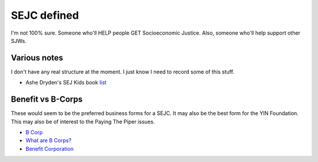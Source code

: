 SEJC defined
=============
I'm not 100% sure. Someone who'll HELP people GET Socioeconomic Justice. Also, someone who'll help support other SJWs.

Various notes
-------------
I don't have any real structure at the moment. I just know I need to record some of this stuff.

-  Ashe Dryden's SEJ Kids book list_

.. _list: https://docs.google.com/document/d/1MDv8izkAhstSUhcnR9OWhM2IWySIsLlva0G3FNgXp7w/edit

Benefit vs B-Corps
------------------
These would seem to be the preferred business forms for a SEJC. It may also be the best form for the YIN Foundation. This may also be of interest to the Paying The Piper issues.

-  `B Corp <https://en.wikipedia.org/wiki/B_Corporation_(certification)>`_
-  `What are B Corps? <https://www.bcorporation.net/what-are-b-corps>`_
-  `Benefit Corporation <https://en.wikipedia.org/wiki/Benefit_corporation>`_